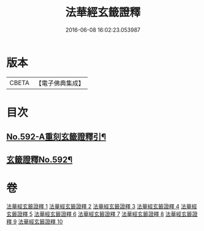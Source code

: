 #+TITLE: 法華經玄籤證釋 
#+DATE: 2016-06-08 16:02:23.053987

* 版本
 |     CBETA|【電子佛典集成】|

* 目次
** [[file:KR6d0013_001.txt::001-0557a1][No.592-A重刻玄籤證釋引¶]]
** [[file:KR6d0013_001.txt::001-0557b5][玄籤證釋No.592¶]]

* 卷
[[file:KR6d0013_001.txt][法華經玄籤證釋 1]]
[[file:KR6d0013_002.txt][法華經玄籤證釋 2]]
[[file:KR6d0013_003.txt][法華經玄籤證釋 3]]
[[file:KR6d0013_004.txt][法華經玄籤證釋 4]]
[[file:KR6d0013_005.txt][法華經玄籤證釋 5]]
[[file:KR6d0013_006.txt][法華經玄籤證釋 6]]
[[file:KR6d0013_007.txt][法華經玄籤證釋 7]]
[[file:KR6d0013_008.txt][法華經玄籤證釋 8]]
[[file:KR6d0013_009.txt][法華經玄籤證釋 9]]
[[file:KR6d0013_010.txt][法華經玄籤證釋 10]]


